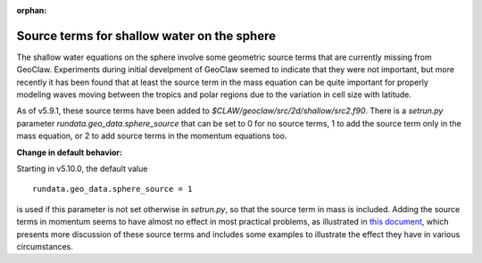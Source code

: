 :orphan:

.. _sphere_source:

============================================
Source terms for shallow water on the sphere
============================================

The shallow water equations on the sphere involve some geometric
source terms that are currently missing from GeoClaw.  Experiments
during initial develpment of GeoClaw seemed to indicate that they were
not important, but more recently it has been found that at least the
source term in the mass equation can be quite important for properly
modeling waves moving between the tropics and polar regions due to the
variation in cell size with latitude.

As of v5.9.1, these source terms have been added to
`$CLAW/geoclaw/src/2d/shallow/src2.f90`.  
There is a `setrun.py` parameter `rundata.geo_data.sphere_source`
that can be set to 0 for no source terms, 1 to add the source term
only in the mass equation, or 2 to add source terms in the momentum equations
too.

**Change in default behavior:**

Starting in v5.10.0, the default value ::

    rundata.geo_data.sphere_source = 1

is used if this parameter is not
set otherwise in `setrun.py`, so that the source term in mass is included.
Adding the source terms in momentum seems to have almost no effect in
most practical problems, as illustrated in 
`this document
<https://faculty.washington.edu/rjl/misc/spherical_swe_2023-10-27.pdf>`__,
which presents more discussion of these source terms and includes some
examples to illustrate the effect they have in various circumstances.

